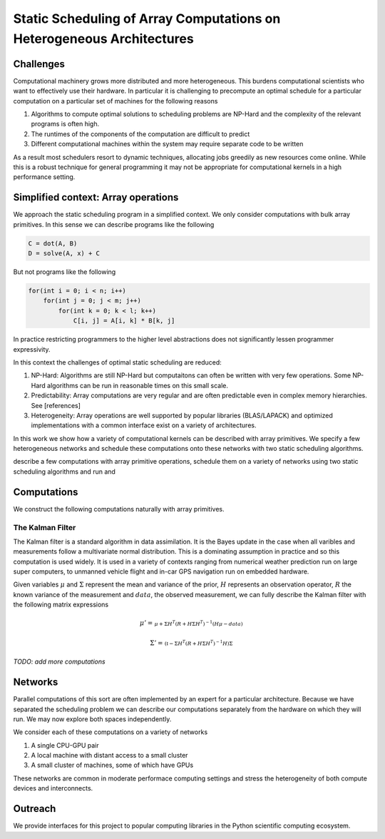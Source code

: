 Static Scheduling of Array Computations on Heterogeneous Architectures
======================================================================

Challenges
----------

Computational machinery grows more distributed and more heterogeneous. This
burdens computational scientists who want to effectively use their hardware. In
particular it is challenging to precompute an optimal schedule for a particular
computation on a particular set of machines for the following reasons

1.  Algorithms to compute optimal solutions to scheduling problems are NP-Hard and the complexity of the relevant programs is often high.
2.  The runtimes of the components of the computation are difficult to predict
3.  Different computational machines within the system may require separate code to be written

As a result most schedulers resort to dynamic techniques, allocating jobs greedily as new resources come online. While this is a robust technique for general programming it may not be appropriate for computational kernels in a high performance setting.

Simplified context: Array operations
------------------------------------

We approach the static scheduling program in a simplified context. We only consider computations with bulk array primitives. In this sense we can describe programs like the following

.. code-block:: python

    C = dot(A, B)
    D = solve(A, x) + C

But not programs like the following

.. code-block:: C

    for(int i = 0; i < n; i++)
        for(int j = 0; j < m; j++)
            for(int k = 0; k < l; k++)
                C[i, j] = A[i, k] * B[k, j]

In practice restricting programmers to the higher level abstractions does not significantly lessen programmer expressivity.

In this context the challenges of optimal static scheduling are reduced:

1.  NP-Hard: Algorithms are still NP-Hard but computaitons can often be written with very few operations. Some NP-Hard algorithms can be run in reasonable times on this small scale.
2.  Predictability: Array computations are very regular and are often predictable even in complex memory hierarchies. See [references]
3.  Heterogeneity: Array operations are well supported by popular libraries (BLAS/LAPACK) and optimized implementations with a common interface exist on a variety of architectures.

In this work we show how a variety of computational kernels can be described with array primitives. We specify a few heterogeneous networks and schedule these computations onto these networks with two static scheduling algorithms. 

describe a few computations with array primitive operations, schedule them on a variety of networks using two static scheduling algorithms and run and

Computations
------------

We construct the following computations naturally with array primitives.

The Kalman Filter
~~~~~~~~~~~~~~~~~

The Kalman filter is a standard algorithm in data assimilation. It is the Bayes update in the case when all varibles and measurements follow a multivariate normal distribution. This is a dominating assumption in practice and so this computation is used widely. It is used in a variety of contexts ranging from numerical weather prediction run on large super computers, to unmanned vehicle flight and in-car GPS navigation run on embedded hardware.

Given variables :math:`\mu` and :math:`\Sigma` represent the mean and variance of the prior,  :math:`H` represents an observation operator, :math:`R` the known variance of the measurement and :math:`data`, the observed measurement, we can fully describe the Kalman filter with the following matrix expressions

.. math:: 

    \mu' = 
    \begin{smallmatrix}
        \mu + \Sigma H^T \left(R + H \Sigma H^T\right)^{-1} 
        \left(  H \mu - data\right)
    \end{smallmatrix}

.. math:: 

    \Sigma' = 
    \begin{smallmatrix}
        \left(\mathbb{I} - 
        \Sigma H^T \left(R + H \Sigma H^T\right)^{-1} H\right) \Sigma
    \end{smallmatrix}

*TODO: add more computations*

Networks
--------

Parallel computations of this sort are often implemented by an expert for a particular architecture. Because we have separated the scheduling problem we can describe our computations separately from the hardware on which they will run. We may now explore both spaces independently.

We consider each of these computations on a variety of networks

1.  A single CPU-GPU pair
2.  A local machine with distant access to a small cluster
3.  A small cluster of machines, some of which have GPUs

These networks are common in moderate performace computing settings and stress the heterogeneity of both compute devices and interconnects.


Outreach
--------

We provide interfaces for this project to popular computing libraries in the Python scientific computing ecosystem.
